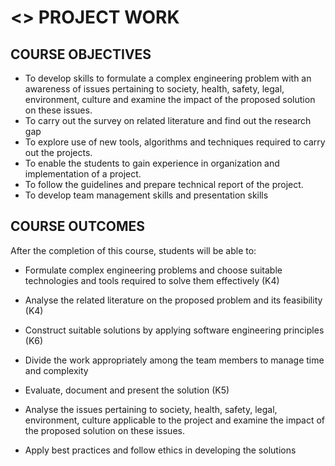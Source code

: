 * <<<803>>> PROJECT WORK
:properties:
:author: B Bharathi
:date: 
:end:

#+startup: showall

** CO PO MAPPING :noexport:
#+NAME: co-po-mapping
|                |    | PO1 | PO2 | PO3 | PO4 | PO5 | PO6 | PO7 | PO8 | PO9 | PO10 | PO11 | PO12 | PSO1 | PSO2 | PSO3 |
|                |    | K3  | K4  | K5  | K5  | K6  | -   | -   | -   | -   | -    | -    | -    | K5   | K3   | K6   |
| CO1            | K4 | 3   |2    |2    | 2   |  2  |     |     |     |     |  3   | 2    | 1    |  2   |      | 2    |
| CO2            | K4 | 3   | 2   | 2   |2    | 2   |     |     |     |     |  2   | 3    | 3    |  2   |  3   | 2    |
| CO3            | K6 | 2   |  3  | 3   | 3   | 3   |     |     |     |     |      |  3   |  2   |  3   |  3   | 3    |
| CO4            | K4 |     |     |     |     |     |     |     |     |  3  |      |      |      |      |      |      |
| CO5            | K5 |     |     |  3  | 3   |     |     |     |     |  3  |  3   |      |      |  3   |  3   |      |
| CO6            | K4 |     |     |     |     |     |  2  |   2 |     |     |      |      |      |      |      |      |
| CO7            | K3 |     |     |     |     |     |     |     |  3  |     |      |      |      |      |  2   |      |
| Score          |    |  8  |   7 | 10  | 10  | 7   | 2   |  2  |  3  |  6  |  8   |  8   |  6   |  10  | 11   | 7    |
| Course Mapping |    |  3  |  3  |  3  |  3  | 2   |   2 |  2  |  3  |  3   |  3   | 3    |  2   | 3    | 3   |  3   |



| L | T |  P | C |
| 0 | 0 | 18 | 9 |


** COURSE OBJECTIVES
- To develop skills to formulate a complex engineering problem with an awareness of  issues pertaining to  society, health, safety, legal, environment, culture   and examine the impact of the proposed solution on these  issues.
- To carry out the survey on related literature and find out the research gap
- To explore use of new tools, algorithms and techniques required to carry out the projects.
- To enable the students to gain experience in organization and implementation of a project.
- To follow the guidelines and prepare technical report of the project.
- To develop team management skills and presentation skills

  
** COURSE OUTCOMES
After the completion of this course, students will be able to:

- Formulate complex engineering problems and choose suitable technologies and tools   
           required to solve them effectively (K4)
- Analyse the related literature on the proposed problem and its feasibility (K4)
- Construct  suitable solutions by applying software engineering principles (K6)
- Divide the work appropriately among the team members to manage time and complexity    
- Evaluate, document and present the solution (K5)
- Analyse the issues pertaining to society, health, safety, legal, environment, culture   
          applicable to the project and examine the impact of the proposed solution on these issues.       
          
- Apply best practices and follow ethics in developing the solutions 


